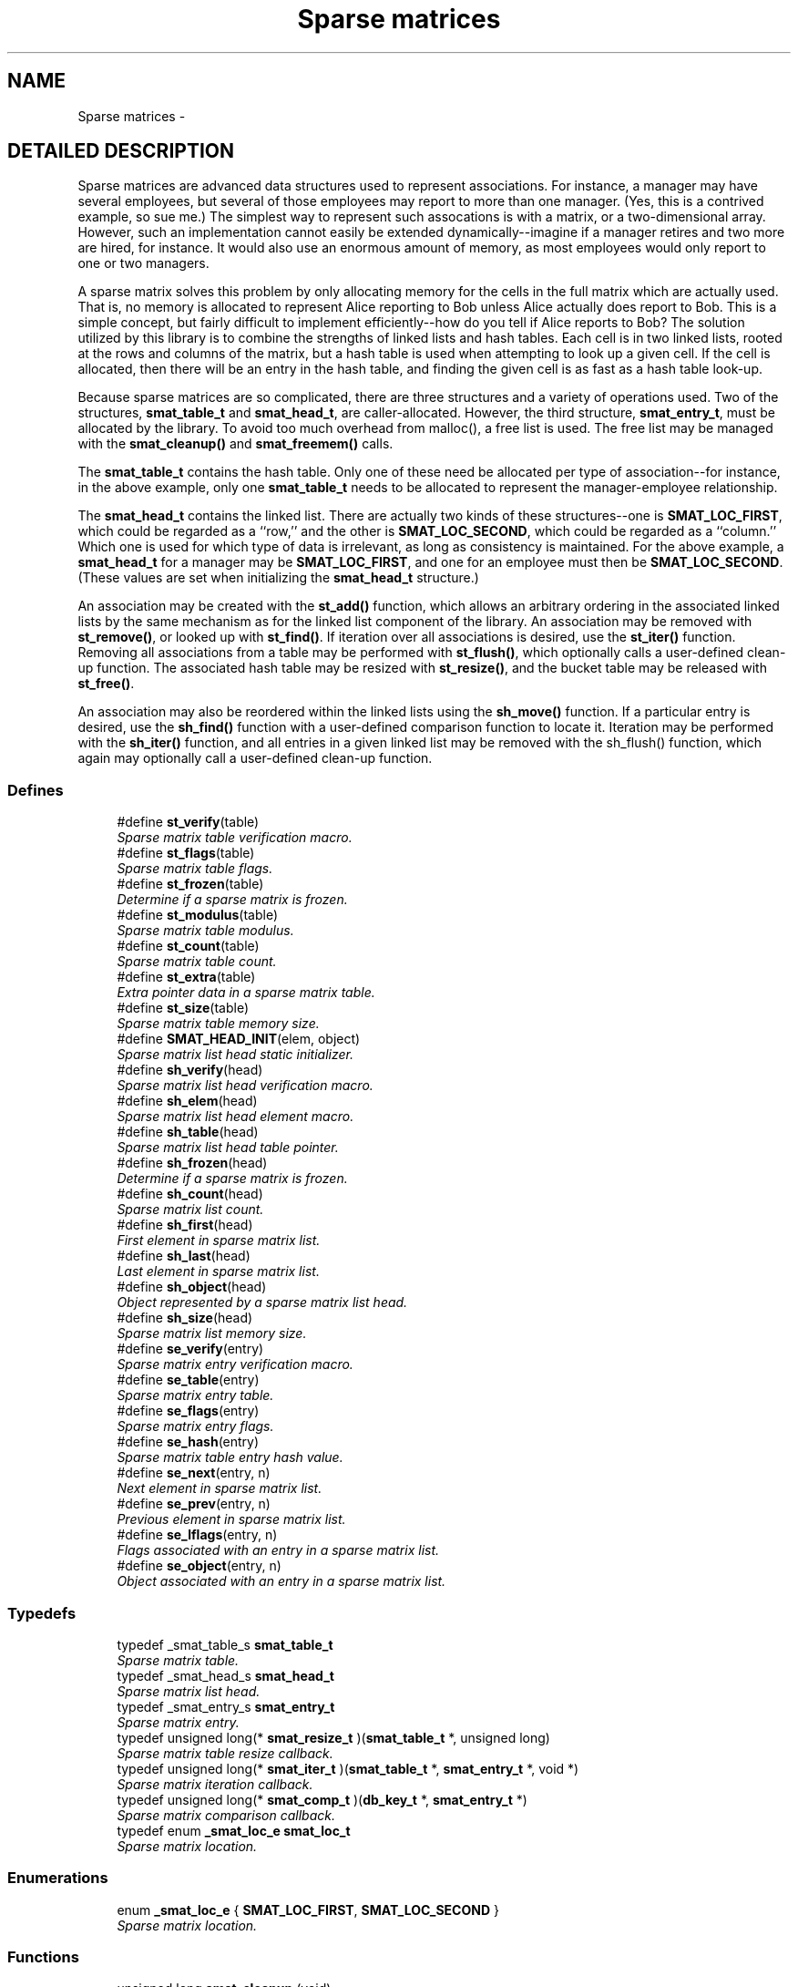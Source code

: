 .TH "Sparse matrices" 3 "22 Nov 2003" "Database Primitives Library" \" -*- nroff -*-
.ad l
.nh
.SH NAME
Sparse matrices \- 
.SH "DETAILED DESCRIPTION"
.PP 
Sparse matrices are advanced data structures used to represent associations. For instance, a manager may have several employees, but several of those employees may report to more than one manager. (Yes, this is a contrived example, so sue me.) The simplest way to represent such assocations is with a matrix, or a two-dimensional array. However, such an implementation cannot easily be extended dynamically--imagine if a manager retires and two more are hired, for instance. It would also use an enormous amount of memory, as most employees would only report to one or two managers.
.PP
A sparse matrix solves this problem by only allocating memory for the cells in the full matrix which are actually used. That is, no memory is allocated to represent Alice reporting to Bob unless Alice actually does report to Bob. This is a simple concept, but fairly difficult to implement efficiently--how do you tell if Alice reports to Bob? The solution utilized by this library is to combine the strengths of linked lists and hash tables. Each cell is in two linked lists, rooted at the rows and columns of the matrix, but a hash table is used when attempting to look up a given cell. If the cell is allocated, then there will be an entry in the hash table, and finding the given cell is as fast as a hash table look-up.
.PP
Because sparse matrices are so complicated, there are three structures and a variety of operations used. Two of the structures, \fBsmat_table_t\fP and \fBsmat_head_t\fP, are caller-allocated. However, the third structure, \fBsmat_entry_t\fP, must be allocated by the library. To avoid too much overhead from malloc(), a free list is used. The free list may be managed with the \fBsmat_cleanup()\fP and \fBsmat_freemem()\fP calls.
.PP
The \fBsmat_table_t\fP contains the hash table. Only one of these need be allocated per type of association--for instance, in the above example, only one \fBsmat_table_t\fP needs to be allocated to represent the manager-employee relationship.
.PP
The \fBsmat_head_t\fP contains the linked list. There are actually two kinds of these structures--one is \fBSMAT_LOC_FIRST\fP, which could be regarded as a ``row,'' and the other is \fBSMAT_LOC_SECOND\fP, which could be regarded as a ``column.'' Which one is used for which type of data is irrelevant, as long as consistency is maintained. For the above example, a \fBsmat_head_t\fP for a manager may be \fBSMAT_LOC_FIRST\fP, and one for an employee must then be \fBSMAT_LOC_SECOND\fP. (These values are set when initializing the \fBsmat_head_t\fP structure.)
.PP
An association may be created with the \fBst_add()\fP function, which allows an arbitrary ordering in the associated linked lists by the same mechanism as for the linked list component of the library. An association may be removed with \fBst_remove()\fP, or looked up with \fBst_find()\fP. If iteration over all associations is desired, use the \fBst_iter()\fP function. Removing all associations from a table may be performed with \fBst_flush()\fP, which optionally calls a user-defined clean-up function. The associated hash table may be resized with \fBst_resize()\fP, and the bucket table may be released with \fBst_free()\fP.
.PP
An association may also be reordered within the linked lists using the \fBsh_move()\fP function. If a particular entry is desired, use the \fBsh_find()\fP function with a user-defined comparison function to locate it. Iteration may be performed with the \fBsh_iter()\fP function, and all entries in a given linked list may be removed with the sh_flush() function, which again may optionally call a user-defined clean-up function. 
.SS "Defines"

.in +1c
.ti -1c
.RI "#define \fBst_verify\fP(table)"
.br
.RI "\fISparse matrix table verification macro.\fP"
.ti -1c
.RI "#define \fBst_flags\fP(table)"
.br
.RI "\fISparse matrix table flags.\fP"
.ti -1c
.RI "#define \fBst_frozen\fP(table)"
.br
.RI "\fIDetermine if a sparse matrix is frozen.\fP"
.ti -1c
.RI "#define \fBst_modulus\fP(table)"
.br
.RI "\fISparse matrix table modulus.\fP"
.ti -1c
.RI "#define \fBst_count\fP(table)"
.br
.RI "\fISparse matrix table count.\fP"
.ti -1c
.RI "#define \fBst_extra\fP(table)"
.br
.RI "\fIExtra pointer data in a sparse matrix table.\fP"
.ti -1c
.RI "#define \fBst_size\fP(table)"
.br
.RI "\fISparse matrix table memory size.\fP"
.ti -1c
.RI "#define \fBSMAT_HEAD_INIT\fP(elem, object)"
.br
.RI "\fISparse matrix list head static initializer.\fP"
.ti -1c
.RI "#define \fBsh_verify\fP(head)"
.br
.RI "\fISparse matrix list head verification macro.\fP"
.ti -1c
.RI "#define \fBsh_elem\fP(head)"
.br
.RI "\fISparse matrix list head element macro.\fP"
.ti -1c
.RI "#define \fBsh_table\fP(head)"
.br
.RI "\fISparse matrix list head table pointer.\fP"
.ti -1c
.RI "#define \fBsh_frozen\fP(head)"
.br
.RI "\fIDetermine if a sparse matrix is frozen.\fP"
.ti -1c
.RI "#define \fBsh_count\fP(head)"
.br
.RI "\fISparse matrix list count.\fP"
.ti -1c
.RI "#define \fBsh_first\fP(head)"
.br
.RI "\fIFirst element in sparse matrix list.\fP"
.ti -1c
.RI "#define \fBsh_last\fP(head)"
.br
.RI "\fILast element in sparse matrix list.\fP"
.ti -1c
.RI "#define \fBsh_object\fP(head)"
.br
.RI "\fIObject represented by a sparse matrix list head.\fP"
.ti -1c
.RI "#define \fBsh_size\fP(head)"
.br
.RI "\fISparse matrix list memory size.\fP"
.ti -1c
.RI "#define \fBse_verify\fP(entry)"
.br
.RI "\fISparse matrix entry verification macro.\fP"
.ti -1c
.RI "#define \fBse_table\fP(entry)"
.br
.RI "\fISparse matrix entry table.\fP"
.ti -1c
.RI "#define \fBse_flags\fP(entry)"
.br
.RI "\fISparse matrix entry flags.\fP"
.ti -1c
.RI "#define \fBse_hash\fP(entry)"
.br
.RI "\fISparse matrix table entry hash value.\fP"
.ti -1c
.RI "#define \fBse_next\fP(entry, n)"
.br
.RI "\fINext element in sparse matrix list.\fP"
.ti -1c
.RI "#define \fBse_prev\fP(entry, n)"
.br
.RI "\fIPrevious element in sparse matrix list.\fP"
.ti -1c
.RI "#define \fBse_lflags\fP(entry, n)"
.br
.RI "\fIFlags associated with an entry in a sparse matrix list.\fP"
.ti -1c
.RI "#define \fBse_object\fP(entry, n)"
.br
.RI "\fIObject associated with an entry in a sparse matrix list.\fP"
.in -1c
.SS "Typedefs"

.in +1c
.ti -1c
.RI "typedef _smat_table_s \fBsmat_table_t\fP"
.br
.RI "\fISparse matrix table.\fP"
.ti -1c
.RI "typedef _smat_head_s \fBsmat_head_t\fP"
.br
.RI "\fISparse matrix list head.\fP"
.ti -1c
.RI "typedef _smat_entry_s \fBsmat_entry_t\fP"
.br
.RI "\fISparse matrix entry.\fP"
.ti -1c
.RI "typedef unsigned long(* \fBsmat_resize_t\fP )(\fBsmat_table_t\fP *, unsigned long)"
.br
.RI "\fISparse matrix table resize callback.\fP"
.ti -1c
.RI "typedef unsigned long(* \fBsmat_iter_t\fP )(\fBsmat_table_t\fP *, \fBsmat_entry_t\fP *, void *)"
.br
.RI "\fISparse matrix iteration callback.\fP"
.ti -1c
.RI "typedef unsigned long(* \fBsmat_comp_t\fP )(\fBdb_key_t\fP *, \fBsmat_entry_t\fP *)"
.br
.RI "\fISparse matrix comparison callback.\fP"
.ti -1c
.RI "typedef enum \fB_smat_loc_e\fP \fBsmat_loc_t\fP"
.br
.RI "\fISparse matrix location.\fP"
.in -1c
.SS "Enumerations"

.in +1c
.ti -1c
.RI "enum \fB_smat_loc_e\fP { \fBSMAT_LOC_FIRST\fP, \fBSMAT_LOC_SECOND\fP }"
.br
.RI "\fISparse matrix location.\fP"
.in -1c
.SS "Functions"

.in +1c
.ti -1c
.RI "unsigned long \fBsmat_cleanup\fP (void)"
.br
.RI "\fIClean up the smat free list.\fP"
.ti -1c
.RI "unsigned long \fBsmat_freemem\fP (void)"
.br
.RI "\fIReport how much memory is used by the free list.\fP"
.ti -1c
.RI "unsigned long \fBst_init\fP (\fBsmat_table_t\fP *table, unsigned long flags, \fBsmat_resize_t\fP resize, void *extra, unsigned long init_mod)"
.br
.ti -1c
.RI "unsigned long \fBst_add\fP (\fBsmat_table_t\fP *table, \fBsmat_entry_t\fP **entry_p, \fBsmat_head_t\fP *head1, \fBlink_loc_t\fP loc1, \fBsmat_entry_t\fP *ent1, \fBsmat_head_t\fP *head2, \fBlink_loc_t\fP loc2, \fBsmat_entry_t\fP *ent2)"
.br
.RI "\fIAdd an entry to a sparse matrix.\fP"
.ti -1c
.RI "unsigned long \fBst_remove\fP (\fBsmat_table_t\fP *table, \fBsmat_entry_t\fP *entry)"
.br
.RI "\fIRemove an entry from a sparse matrix.\fP"
.ti -1c
.RI "unsigned long \fBst_find\fP (\fBsmat_table_t\fP *table, \fBsmat_entry_t\fP **entry_p, \fBsmat_head_t\fP *head1, \fBsmat_head_t\fP *head2)"
.br
.RI "\fIFind an entry in a sparse matrix.\fP"
.ti -1c
.RI "unsigned long \fBst_iter\fP (\fBsmat_table_t\fP *table, \fBsmat_iter_t\fP iter_func, void *extra)"
.br
.RI "\fIIterate over each entry in a sparse matrix.\fP"
.ti -1c
.RI "unsigned long \fBst_flush\fP (\fBsmat_table_t\fP *table, \fBsmat_iter_t\fP flush_func, void *extra)"
.br
.RI "\fIFlush a sparse matrix.\fP"
.ti -1c
.RI "unsigned long \fBst_resize\fP (\fBsmat_table_t\fP *table, unsigned long new_size)"
.br
.RI "\fIResize a sparse matrix table.\fP"
.ti -1c
.RI "unsigned long \fBst_free\fP (\fBsmat_table_t\fP *table)"
.br
.RI "\fIFree memory used by an empty sparse matrix table.\fP"
.ti -1c
.RI "unsigned long \fBsh_init\fP (\fBsmat_head_t\fP *head, \fBsmat_loc_t\fP elem, void *object)"
.br
.RI "\fIDynamically initialize a sparse matrix row or column head.\fP"
.ti -1c
.RI "unsigned long \fBsh_move\fP (\fBsmat_head_t\fP *head, \fBsmat_entry_t\fP *elem, \fBlink_loc_t\fP loc, \fBsmat_entry_t\fP *elem2)"
.br
.RI "\fIMove an entry within a row or column list.\fP"
.ti -1c
.RI "unsigned long \fBsh_find\fP (\fBsmat_head_t\fP *head, \fBsmat_entry_t\fP **elem_p, \fBsmat_comp_t\fP comp_func, \fBsmat_entry_t\fP *start, \fBdb_key_t\fP *key)"
.br
.RI "\fIFind an entry in a row or column of a sparse matrix.\fP"
.ti -1c
.RI "unsigned long \fBsh_iter\fP (\fBsmat_head_t\fP *head, \fBsmat_entry_t\fP *start, \fBsmat_iter_t\fP iter_func, void *extra, unsigned long flags)"
.br
.RI "\fIIterate over each entry in a row or column of a sparse matrix.\fP"
.in -1c
.SH "DEFINE DOCUMENTATION"
.PP 
.SS "#define se_flags(entry)"
.PP
This macro retrieves a set of user-defined flags associated with the entry. It may be used as an lvalue to set those flags.
.PP
\fBParameters: \fP
.in +1c
.TP
\fB\fIentry\fP\fP
A pointer to a \fBsmat_entry_t\fP.
.PP
\fBReturns: \fP
.in +1c
An \fCunsigned long\fP containing the flags associated with the entry. 
.SS "#define se_hash(entry)"
.PP
This macro retrieves the hash value of the given sparse matrix entry. If the sparse matrix hash been resized, this value may not be the same as a previous value.
.PP
\fBParameters: \fP
.in +1c
.TP
\fB\fIentry\fP\fP
A pointer to a \fBsmat_entry_t\fP.
.PP
\fBReturns: \fP
.in +1c
An \fCunsigned long\fP containing the hash code for the entry. 
.SS "#define se_lflags(entry, n)"
.PP
This macro retrieves a set of user-defined flags associated with the entry in a sparse matrix list. It may be used as an lvalue to set those flags.
.PP
\fBParameters: \fP
.in +1c
.TP
\fB\fIentry\fP\fP
A pointer to \fBsmat_entry_t\fP. 
.TP
\fB\fIn\fP\fP
One of \fBSMAT_LOC_FIRST\fP or \fBSMAT_LOC_SECOND\fP to specify which list thread is desired.
.PP
\fBReturns: \fP
.in +1c
An \fCunsigned long\fP containing the flags associated with the entry. 
.SS "#define se_next(entry, n)"
.PP
This macro retrieves a pointer to the \fBlink_elem_t\fP for the next element in the sparse matrix list.
.PP
\fBWarning: \fP
.in +1c
This macro may evaluate the \fCentry\fP and \fCn\fP arguments twice.
.PP
\fBParameters: \fP
.in +1c
.TP
\fB\fIentry\fP\fP
A pointer to \fBsmat_entry_t\fP. 
.TP
\fB\fIn\fP\fP
One of \fBSMAT_LOC_FIRST\fP or \fBSMAT_LOC_SECOND\fP to specify which list thread is desired.
.PP
\fBReturns: \fP
.in +1c
A pointer to \fBsmat_entry_t\fP. 
.SS "#define se_object(entry, n)"
.PP
This macro retrieves a pointer to one of the object represented by the entry. It may be used as an lvalue to change the object pointed to. Care should be taken when using this feature.
.PP
\fBParameters: \fP
.in +1c
.TP
\fB\fIentry\fP\fP
A pointer to \fBsmat_entry_t\fP. 
.TP
\fB\fIn\fP\fP
One of \fBSMAT_LOC_FIRST\fP or \fBSMAT_LOC_SECOND\fP to specify which list thread is desired.
.PP
\fBReturns: \fP
.in +1c
A pointer to \fCvoid\fP representing the object. 
.SS "#define se_prev(entry, n)"
.PP
This macro retrieves a pointer to the \fBlink_elem_t\fP for the previous element in the sparse matrix list.
.PP
\fBWarning: \fP
.in +1c
This macro may evaluate the \fCentry\fP and \fCn\fP arguments twice.
.PP
\fBParameters: \fP
.in +1c
.TP
\fB\fIentry\fP\fP
A pointer to \fBsmat_entry_t\fP. 
.TP
\fB\fIn\fP\fP
One of \fBSMAT_LOC_FIRST\fP or \fBSMAT_LOC_SECOND\fP to specify which list thread is desired.
.PP
\fBReturns: \fP
.in +1c
A pointer to \fBsmat_entry_t\fP. 
.SS "#define se_table(entry)"
.PP
This macro retrieves a pointer to the table that the sparse matrix entry is in.
.PP
\fBParameters: \fP
.in +1c
.TP
\fB\fIentry\fP\fP
A pointer to a \fBsmat_entry_t\fP.
.PP
\fBReturns: \fP
.in +1c
A pointer to a \fBsmat_table_t\fP. 
.SS "#define se_verify(entry)"
.PP
This macro verifies that a given pointer actually does point to a sparse matrix entry.
.PP
\fBWarning: \fP
.in +1c
This macro may evaluate the \fCentry\fP argument twice.
.PP
\fBParameters: \fP
.in +1c
.TP
\fB\fIentry\fP\fP
A pointer to a \fBsmat_entry_t\fP.
.PP
\fBReturns: \fP
.in +1c
Boolean true if \fCentry\fP is a valid sparse matrix entry or false otherwise. 
.SS "#define sh_count(head)"
.PP
This macro retrieves the number of elements in the sparse matrix list rooted at \fChead\fP.
.PP
\fBParameters: \fP
.in +1c
.TP
\fB\fIhead\fP\fP
A pointer to \fBsmat_head_t\fP.
.PP
\fBReturns: \fP
.in +1c
An \fCunsigned long\fP containing a count of the number of elements in the sparse matrix list. 
.SS "#define sh_elem(head)"
.PP
This macro retrieves the position indicator for the sparse matrix head. It will return one of \fBSMAT_LOC_FIRST\fP or \fBSMAT_LOC_SECOND\fP.
.PP
\fBParameters: \fP
.in +1c
.TP
\fB\fIhead\fP\fP
A pointer to \fBsmat_head_t\fP.
.PP
\fBReturns: \fP
.in +1c
An \fBsmat_loc_t\fP. 
.SS "#define sh_first(head)"
.PP
This macro retrieves a pointer to the \fBsmat_entry_t\fP for the first element in the sparse matrix list.
.PP
\fBWarning: \fP
.in +1c
This macro may evaluate the \fChead\fP argument twice.
.PP
\fBParameters: \fP
.in +1c
.TP
\fB\fIhead\fP\fP
A pointer to \fBsmat_head_t\fP.
.PP
\fBReturns: \fP
.in +1c
A pointer to \fBsmat_entry_t\fP. 
.SS "#define sh_frozen(head)"
.PP
This macro returns a non-zero value if the matrix is currently frozen. The sparse matrix may be frozen if there is an iteration in progress.
.PP
\fBParameters: \fP
.in +1c
.TP
\fB\fIhead\fP\fP
A pointer to a \fBsmat_head_t\fP.
.PP
\fBReturns: \fP
.in +1c
A zero value if the matrix is not frozen or a non-zero value if the matrix is frozen. 
.SS "#define sh_last(head)"
.PP
This macro retrieves a pointer to the \fBsmat_entry_t\fP for the last element in the sparse matrix list.
.PP
\fBWarning: \fP
.in +1c
This macro may evaluate the \fChead\fP argument twice.
.PP
\fBParameters: \fP
.in +1c
.TP
\fB\fIhead\fP\fP
A pointer to \fBsmat_head_t\fP.
.PP
\fBReturns: \fP
.in +1c
A pointer to \fBsmat_entry_t\fP. 
.SS "#define sh_object(head)"
.PP
This macro retrieves a pointer to the object referenced by the sparse matrix list head.
.PP
\fBParameters: \fP
.in +1c
.TP
\fB\fIhead\fP\fP
A pointer to \fBsmat_head_t\fP.
.PP
\fBReturns: \fP
.in +1c
A pointer to \fCvoid\fP. 
.SS "#define sh_size(head)"
.PP
This macro returns the physical size of the memory allocated by the library for this sparse matrix list.
.PP
\fBNote: \fP
.in +1c
The \fBst_size()\fP macro already counts the memory for each list in the table. Summing the results of \fBsh_size()\fP and \fBst_size()\fP will over-count the amount of memory actually in use.
.PP
\fBParameters: \fP
.in +1c
.TP
\fB\fIhead\fP\fP
A pointer to \fBsmat_head_t\fP.
.PP
\fBReturns: \fP
.in +1c
A \fCsize_t\fP. 
.SS "#define sh_table(head)"
.PP
If there are any elements in this sparse matrix list head, this macro will retrieve a pointer to the table in which they reside.
.PP
\fBParameters: \fP
.in +1c
.TP
\fB\fIhead\fP\fP
A pointer to \fBsmat_head_t\fP.
.PP
\fBReturns: \fP
.in +1c
A pointer to \fBsmat_table_t\fP. 
.SS "#define sh_verify(head)"
.PP
This macro verifies that a given pointer actually does point to a sparse matrix head.
.PP
\fBWarning: \fP
.in +1c
This macro may evaluate the \fChead\fP argument twice.
.PP
\fBParameters: \fP
.in +1c
.TP
\fB\fIhead\fP\fP
A pointer to a \fBsmat_head_t\fP.
.PP
\fBReturns: \fP
.in +1c
Boolean true if \fChead\fP is a valid sparse matrix head or false otherwise. 
.SS "#define SMAT_HEAD_INIT(elem, object)"
.PP
This macro statically initializes a \fBsmat_head_t\fP.
.PP
\fBParameters: \fP
.in +1c
.TP
\fB\fIelem\fP\fP
One of \fBSMAT_LOC_FIRST\fP or \fBSMAT_LOC_SECOND\fP specifing whether the object is a member of the set of rows or columns. 
.TP
\fB\fIobject\fP\fP
A pointer to \fCvoid\fP representing the object associated with the list head. 
.SS "#define st_count(table)"
.PP
This macro retrieves the total number of items actually in the sparse matrix table.
.PP
\fBParameters: \fP
.in +1c
.TP
\fB\fItable\fP\fP
A pointer to a \fBsmat_table_t\fP.
.PP
\fBReturns: \fP
.in +1c
An \fCunsigned long\fP containing a count of the number of items in the sparse matrix table. 
.SS "#define st_extra(table)"
.PP
This macro retrieves the extra pointer data associated with a particular sparse matrix table.
.PP
\fBParameters: \fP
.in +1c
.TP
\fB\fItable\fP\fP
A pointer to a \fBsmat_table_t\fP.
.PP
\fBReturns: \fP
.in +1c
A pointer to \fCvoid\fP. 
.SS "#define st_flags(table)"
.PP
This macro retrieves the flags associated with the sparse matrix table. Only \fBHASH_FLAG_AUTOGROW\fP and \fBHASH_FLAG_AUTOSHRINK\fP have any meaning to the application; all other bits are reserved for use in the library. This macro may be used as an lvalue, but care must be taken to avoid modifying the library-specific bits.
.PP
\fBParameters: \fP
.in +1c
.TP
\fB\fItable\fP\fP
A pointer to a \fBsmat_table_t\fP.
.PP
\fBReturns: \fP
.in +1c
An \fCunsigned long\fP containing the flags for the sparse matrix table. 
.SS "#define st_frozen(table)"
.PP
This macro returns a non-zero value if the matrix is currently frozen. The sparse matrix may be frozen if there is an iteration in progress.
.PP
\fBParameters: \fP
.in +1c
.TP
\fB\fItable\fP\fP
A pointer to a \fBsmat_table_t\fP.
.PP
\fBReturns: \fP
.in +1c
A zero value if the matrix is not frozen or a non-zero value if the matrix is frozen. 
.SS "#define st_modulus(table)"
.PP
This macro retrieves the number of buckets allocated for the sparse matrix table. An application may wish to save this value between invocations to avoid the overhead of growing the table while filling it with data.
.PP
\fBParameters: \fP
.in +1c
.TP
\fB\fItable\fP\fP
A pointer to a \fBsmat_table_t\fP.
.PP
\fBReturns: \fP
.in +1c
An \fCunsigned long\fP containing the number of buckets allocated for the sparse matrix table. 
.SS "#define st_size(table)"
.PP
This macro returns the physical size of the memory allocated by the library for this sparse matrix table.
.PP
\fBNote: \fP
.in +1c
The \fBst_size()\fP macro already counts the memory for each list in the table. Summing the results of \fBsh_size()\fP and \fBst_size()\fP will over-count the amount of memory actually in use.
.PP
\fBParameters: \fP
.in +1c
.TP
\fB\fItable\fP\fP
A pointer to a \fBsmat_table_t\fP.
.PP
\fBReturns: \fP
.in +1c
A \fCsize_t\fP. 
.SS "#define st_verify(table)"
.PP
This macro verifies that a given pointer actually does point to a sparse matrix table.
.PP
\fBWarning: \fP
.in +1c
This macro may evaluate the \fCtable\fP argument twice.
.PP
\fBParameters: \fP
.in +1c
.TP
\fB\fItable\fP\fP
A pointer to a \fBsmat_table_t\fP.
.PP
\fBReturns: \fP
.in +1c
Boolean true if \fCtable\fP is a valid sparse matrix table or false otherwise. 
.SH "TYPEDEF DOCUMENTATION"
.PP 
.SS "typedef unsigned long(* smat_comp_t)(\fBdb_key_t\fP *, \fBsmat_entry_t\fP *)"
.PP
This function pointer references a callback used by \fBsh_find()\fP. It should return 0 if the sparse matrix entry represented by the second argument matches the key passed as the first argument. 
.SS "typedef struct _smat_entry_s smat_entry_t"
.PP
This structure is allocated by the library and represents a single element in a sparse matrix. 
.SS "typedef struct _smat_head_s smat_head_t"
.PP
This structure is the head of a linked list of sparse matrix entries. 
.SS "typedef unsigned long(* smat_iter_t)(\fBsmat_table_t\fP *, \fBsmat_entry_t\fP *, void *)"
.PP
This function pointer references a callback used by \fBst_iter()\fP, \fBst_flush()\fP, \fBsh_iter()\fP, and sh_flush(). It should return 0 for success. A non-zero return value will terminate the operation and will become the return value of the call. 
.SS "typedef enum \fB_smat_loc_e\fP smat_loc_t"
.PP
See the documentation for the enumeration \fB_smat_loc_e\fP. 
.SS "typedef unsigned long(* smat_resize_t)(\fBsmat_table_t\fP *, unsigned long)"
.PP
This function pointer references a callback that will be called with both the old and new sparse matrix table sizes whenever a sparse matrix's hash table table is resized. It should return non-zero only when the resize should be inhibited. 
.SS "typedef struct _smat_table_s smat_table_t"
.PP
This structure is the basis of all sparse matrices maintained by this library. 
.SH "ENUMERATION TYPE DOCUMENTATION"
.PP 
.SS "enum _smat_loc_e"
.PP
This enumeration is used to specify whether an element is a row or column element. It should be referenced by the typedef \fBsmat_loc_t\fP. 
.PP
\fBEnumeration values: \fP
.in +1c
.TP
\fB\fI\fISMAT_LOC_FIRST\fP \fP\fP
First entry (``row''). 
.TP
\fB\fI\fISMAT_LOC_SECOND\fP \fP\fP
Second entry (``column''). 
.SH "FUNCTION DOCUMENTATION"
.PP 
.SS "unsigned long sh_find (\fBsmat_head_t\fP * head, \fBsmat_entry_t\fP ** elem_p, \fBsmat_comp_t\fP comp_func, \fBsmat_entry_t\fP * start, \fBdb_key_t\fP * key)"
.PP
This function iterates through the given row or column of a sparse matrix looking for an element that matches the given \fCkey\fP.
.PP
\fBParameters: \fP
.in +1c
.TP
\fB\fIhead\fP\fP
A pointer to a \fBsmat_head_t\fP. 
.TP
\fB\fIelem_p\fP\fP
A pointer to a pointer to a \fBsmat_entry_t\fP. This is a result pramater. \fCNULL\fP is an invalid value. 
.TP
\fB\fIcomp_func\fP\fP
A pointer to a comparison function used to compare the key to a particular entry. See the documentation for \fBsmat_comp_t\fP for more information. 
.TP
\fB\fIstart\fP\fP
A pointer to a \fBsmat_entry_t\fP describing where in the row or column to start. If \fCNULL\fP is passed, the beginning of the row or column will be assumed. 
.TP
\fB\fIkey\fP\fP
A key to search for.
.PP
\fBReturn values: \fP
.in +1c
.TP
\fB\fIDB_ERR_BADARGS\fP\fP
An argument was invalid. 
.TP
\fB\fIDB_ERR_WRONGTABLE\fP\fP
\fCstart\fP is not in this row or column. 
.TP
\fB\fIDB_ERR_NOENTRY\fP\fP
No matching entry was found. 
.SS "unsigned long sh_init (\fBsmat_head_t\fP * head, \fBsmat_loc_t\fP elem, void * object)"
.PP
This function dynamically initializes a sparse matrix row or column linked list head. The \fCelem\fP argument specifies whether the object is to be associated with a \fBSMAT_LOC_FIRST\fP list or a \fBSMAT_LOC_SECOND\fP list.
.PP
\fBParameters: \fP
.in +1c
.TP
\fB\fIhead\fP\fP
A pointer to a \fBsmat_head_t\fP to be initialized. 
.TP
\fB\fIelem\fP\fP
Either \fBSMAT_LOC_FIRST\fP or \fBSMAT_LOC_SECOND\fP. 
.TP
\fB\fIobject\fP\fP
A pointer to the object containing the sparse matrix row or column head.
.PP
\fBReturn values: \fP
.in +1c
.TP
\fB\fIDB_ERR_BADARGS\fP\fP
An invalid argument was given. 
.SS "unsigned long sh_iter (\fBsmat_head_t\fP * head, \fBsmat_entry_t\fP * start, \fBsmat_iter_t\fP iter_func, void * extra, unsigned long flags)"
.PP
This function iterates over a row or column of a sparse matrix, executing the given \fCiter_func\fP for each entry.
.PP
\fBParameters: \fP
.in +1c
.TP
\fB\fIhead\fP\fP
A pointer to a \fBsmat_head_t\fP. 
.TP
\fB\fIstart\fP\fP
A pointer to a \fBsmat_entry_t\fP describing where in the row or column to start. If \fCNULL\fP is passed, the beginning of the row or column will be assumed. 
.TP
\fB\fIiter_func\fP\fP
A pointer to a callback function used to perform user-specified actions on an entry in a row or column of a sparse matrix. \fCNULL\fP is an invalid value. See the documentation for \fBsmat_iter_t\fP for more information. 
.TP
\fB\fIextra\fP\fP
A \fCvoid\fP pointer that will be passed to \fCiter_func\fP. 
.TP
\fB\fIflags\fP\fP
If \fBDB_FLAG_REVERSE\fP is given, iteration will be done from the end of the list backwards towards the head.
.PP
\fBReturn values: \fP
.in +1c
.TP
\fB\fIDB_ERR_BADARGS\fP\fP
An argument was invalid. 
.TP
\fB\fIDB_ERR_WRONGTABLE\fP\fP
\fCstart\fP is not in this row or column. 
.SS "unsigned long sh_move (\fBsmat_head_t\fP * head, \fBsmat_entry_t\fP * elem, \fBlink_loc_t\fP loc, \fBsmat_entry_t\fP * elem2)"
.PP
This function allows the specified entry to be shifted within the linked list describing the row or column. It is very similar to the \fBll_move()\fP function.
.PP
\fBParameters: \fP
.in +1c
.TP
\fB\fIhead\fP\fP
A pointer to a \fBsmat_head_t\fP. 
.TP
\fB\fIelem\fP\fP
A pointer to the \fBsmat_entry_t\fP describing the entry to be moved. 
.TP
\fB\fIloc\fP\fP
A \fBlink_loc_t\fP indicating where the entry should be moved to. 
.TP
\fB\fIelem2\fP\fP
A pointer to a \fBsmat_entry_t\fP describing another entry in the list if \fCloc\fP is \fBLINK_LOC_BEFORE\fP or \fBLINK_LOC_AFTER\fP.
.PP
\fBReturn values: \fP
.in +1c
.TP
\fB\fIDB_ERR_BADARGS\fP\fP
An argument was invalid. 
.TP
\fB\fIDB_ERR_BUSY\fP\fP
\fCelem\fP and \fCelem2\fP are the same entry. 
.TP
\fB\fIDB_ERR_WRONGTABLE\fP\fP
\fCelem\fP or \fCelem2\fP are in a different row or column. 
.TP
\fB\fIDB_ERR_UNUSED\fP\fP
\fCelem\fP or \fCelem2\fP are not in any row or column. 
.SS "unsigned long smat_cleanup (void)"
.PP
This function frees all smat_entry_t objects on the internal free list. It is always successful and returns 0. 
.SS "unsigned long smat_freemem (void)"
.PP
This function returns the amount of memory being used by the internal free list of smat_entry_t objects.
.PP
\fBReturns: \fP
.in +1c
A number indicating the size, in bytes, of the memory allocated for smat_entry_t objects on the free list. 
.SS "unsigned long st_add (\fBsmat_table_t\fP * table, \fBsmat_entry_t\fP ** entry_p, \fBsmat_head_t\fP * head1, \fBlink_loc_t\fP loc1, \fBsmat_entry_t\fP * ent1, \fBsmat_head_t\fP * head2, \fBlink_loc_t\fP loc2, \fBsmat_entry_t\fP * ent2)"
.PP
This function adds an entry to a sparse matrix. The entry is referenced in three different places, thus the complex set of arguments. This function will allocate a \fBsmat_entry_t\fP and return it through the \fCentry_p\fP result parameter.
.PP
\fBParameters: \fP
.in +1c
.TP
\fB\fItable\fP\fP
A pointer to a \fBsmat_table_t\fP. 
.TP
\fB\fIentry_p\fP\fP
A pointer to a pointer to a \fBsmat_entry_t\fP. This is a result parameter. If \fCNULL\fP is passed, the addition will be performed and an appropriate error code returned. 
.TP
\fB\fIhead1\fP\fP
A pointer to a \fBsmat_head_t\fP representing a \fBSMAT_LOC_FIRST\fP sparse matrix list. 
.TP
\fB\fIloc1\fP\fP
A \fBlink_loc_t\fP indicating where the entry should be added for \fChead1\fP. 
.TP
\fB\fIent1\fP\fP
A pointer to a \fBsmat_entry_t\fP describing another element in the list represented by \fChead1\fP if \fCloc1\fP is \fBLINK_LOC_BEFORE\fP or \fBLINK_LOC_AFTER\fP. 
.TP
\fB\fIhead2\fP\fP
A pointer to a \fBsmat_head_t\fP representing a \fBSMAT_LOC_SECOND\fP sparse matrix list. 
.TP
\fB\fIloc2\fP\fP
A \fBlink_loc_t\fP indicating where the entry should be added for \fChead2\fP. 
.TP
\fB\fIent2\fP\fP
A pointer to a \fBsmat_entry_t\fP describing another element in the list represented by \fChead2\fP if \fCloc2\fP is \fBLINK_LOC_BEFORE\fP or \fBLINK_LOC_AFTER\fP.
.PP
\fBReturn values: \fP
.in +1c
.TP
\fB\fIDB_ERR_BADARGS\fP\fP
An argument was invalid. 
.TP
\fB\fIDB_ERR_BUSY\fP\fP
One of the arguments is already in the table. 
.TP
\fB\fIDB_ERR_FROZEN\fP\fP
The table is currently frozen. 
.TP
\fB\fIDB_ERR_NOTABLE\fP\fP
The bucket table has not been allocated and automatic growth is not enabled. 
.TP
\fB\fIDB_ERR_WRONGTABLE\fP\fP
One of the arguments was not in the proper table or list. 
.TP
\fB\fIDB_ERR_UNUSED\fP\fP
One of the \fCent\fP arguments is not presently in a list. 
.TP
\fB\fIDB_ERR_UNRECOVERABLE\fP\fP
An unrecoverable error occurred while resizing the table. 
.TP
\fB\fIENOMEM\fP\fP
No memory could be allocated for the \fBsmat_entry_t\fP structure. 
.SS "unsigned long st_find (\fBsmat_table_t\fP * table, \fBsmat_entry_t\fP ** entry_p, \fBsmat_head_t\fP * head1, \fBsmat_head_t\fP * head2)"
.PP
This function looks up the entry matching the given \fChead1\fP and \fChead2\fP.
.PP
\fBParameters: \fP
.in +1c
.TP
\fB\fItable\fP\fP
A pointer to a \fBsmat_table_t\fP. 
.TP
\fB\fIentry_p\fP\fP
A pointer to a pointer to a \fBsmat_entry_t\fP. This is a result parameter. If \fCNULL\fP is passed, the lookup will be performed and an appropriate error code returned. 
.TP
\fB\fIhead1\fP\fP
A pointer to a \fBsmat_head_t\fP initialized to \fBSMAT_LOC_FIRST\fP. 
.TP
\fB\fIhead2\fP\fP
A pointer to a \fBsmat_head_t\fP initialized to \fBSMAT_LOC_SECOND\fP.
.PP
\fBReturn values: \fP
.in +1c
.TP
\fB\fIDB_ERR_BADARGS\fP\fP
An argument was invalid. 
.TP
\fB\fIDB_ERR_WRONGTABLE\fP\fP
One or both of \fChead1\fP or \fChead2\fP are not referenced in this table. 
.TP
\fB\fIDB_ERR_NOENTRY\fP\fP
No matching entry was found. 
.SS "unsigned long st_flush (\fBsmat_table_t\fP * table, \fBsmat_iter_t\fP flush_func, void * extra)"
.PP
This function flushes a sparse matrix--that is, it removes each entry from the matrix. If a \fCflush_func\fP is specified, it will be called on the entry after it has been removed from the table, and may safely call \fCfree()\fP.
.PP
\fBParameters: \fP
.in +1c
.TP
\fB\fItable\fP\fP
A pointer to a \fBsmat_table_t\fP. 
.TP
\fB\fIflush_func\fP\fP
A pointer to a callback function used to perform user-specified actions on an entry after removing it from the table. May be \fCNULL\fP. See the documentation for \fBsmat_iter_t\fP for more information. 
.TP
\fB\fIextra\fP\fP
A \fCvoid\fP pointer that will be passed to \fCiter_func\fP.
.PP
\fBReturn values: \fP
.in +1c
.TP
\fB\fIDB_ERR_BADARGS\fP\fP
An argument was invalid. 
.TP
\fB\fIDB_ERR_FROZEN\fP\fP
The sparse matrix is frozen. 
.SS "unsigned long st_free (\fBsmat_table_t\fP * table)"
.PP
This function releases the memory used by the bucket table of the empty hash table associated with a sparse matrix.
.PP
\fBParameters: \fP
.in +1c
.TP
\fB\fItable\fP\fP
A pointer to a \fBsmat_table_t\fP.
.PP
\fBReturn values: \fP
.in +1c
.TP
\fB\fIDB_ERR_BADARGS\fP\fP
An invalid argument was given. 
.TP
\fB\fIDB_ERR_FROZEN\fP\fP
The table is frozen. 
.TP
\fB\fIDB_ERR_NOTEMPTY\fP\fP
The table is not empty. 
.SS "unsigned long st_init (\fBsmat_table_t\fP * table, unsigned long flags, \fBsmat_resize_t\fP resize, void * extra, unsigned long init_mod)"
.PP
This function initializes a sparse matrix table.
.PP
\fBParameters: \fP
.in +1c
.TP
\fB\fItable\fP\fP
A pointer to a \fBsmat_table_t\fP to be initialized. 
.TP
\fB\fIflags\fP\fP
A bit-wise OR of \fBHASH_FLAG_AUTOGROW\fP and \fBHASH_FLAG_AUTOSHRINK\fP. If neither behavior is desired, use 0. 
.TP
\fB\fIresize\fP\fP
A \fBhash_resize_t\fP function pointer for determining whether resizing is permitted and/or for notification of the resize. 
.TP
\fB\fIextra\fP\fP
Extra pointer data that should be associated with the sparse matrix table. 
.TP
\fB\fIinit_mod\fP\fP
An initial modulus for the table. This will presumably be extracted by \fBst_modulus()\fP in a previous invocation of the application. A 0 value is valid.
.PP
\fBReturn values: \fP
.in +1c
.TP
\fB\fIDB_ERR_BADARGS\fP\fP
An invalid argument was given. 
.TP
\fB\fIENOMEM\fP\fP
Unable to allocate memory. 
.SS "unsigned long st_iter (\fBsmat_table_t\fP * table, \fBsmat_iter_t\fP iter_func, void * extra)"
.PP
This function iterates over every entry in a sparse matrix (in an unspecified order), executing the given \fCiter_func\fP on each entry.
.PP
\fBParameters: \fP
.in +1c
.TP
\fB\fItable\fP\fP
A pointer to a \fBsmat_table_t\fP. 
.TP
\fB\fIiter_func\fP\fP
A pointer to a callback function used to perform user-specified actions on an entry in a sparse matrix. \fCNULL\fP is an invalid value. See the documentation for \fBsmat_iter_t\fP for more information. 
.TP
\fB\fIextra\fP\fP
A \fCvoid\fP pointer that will be passed to \fCiter_func\fP.
.PP
\fBReturn values: \fP
.in +1c
.TP
\fB\fIDB_ERR_BADARGS\fP\fP
An argument was invalid. 
.TP
\fB\fIDB_ERR_FROZEN\fP\fP
The sparse matrix is frozen. 
.SS "unsigned long st_remove (\fBsmat_table_t\fP * table, \fBsmat_entry_t\fP * entry)"
.PP
This function removes the given entry from the specified sparse matrix.
.PP
\fBParameters: \fP
.in +1c
.TP
\fB\fItable\fP\fP
A pointer to a \fBsmat_table_t\fP. 
.TP
\fB\fIentry\fP\fP
A pointer to a \fBsmat_entry_t\fP to be removed from the table.
.PP
\fBReturn values: \fP
.in +1c
.TP
\fB\fIDB_ERR_BADARGS\fP\fP
An invalid argument was given. 
.TP
\fB\fIDB_ERR_WRONGTABLE\fP\fP
Entry is not in this sparse matrix. 
.TP
\fB\fIDB_ERR_UNRECOVERABLE\fP\fP
An unrecoverable error occurred while removing the entry from the table. 
.SS "unsigned long st_resize (\fBsmat_table_t\fP * table, unsigned long new_size)"
.PP
This function resizes the hash table associated with a sparse matrix based on the \fCnew_size\fP parameter. See the documentation for \fBht_resize()\fP for more information.
.PP
\fBParameters: \fP
.in +1c
.TP
\fB\fItable\fP\fP
A pointer to a \fBsmat_table_t\fP. 
.TP
\fB\fInew_size\fP\fP
A new size value for the table.
.PP
\fBReturn values: \fP
.in +1c
.TP
\fB\fIDB_ERR_BADARGS\fP\fP
An argument was invalid. 
.TP
\fB\fIDB_ERR_FROZEN\fP\fP
The table is currently frozen. 
.TP
\fB\fIDB_ERR_UNRECOVERABLE\fP\fP
A catastrophic error was encountered. The table is now unusable. 
.TP
\fB\fIENOMEM\fP\fP
No memory could be allocated for the new bucket table. 
